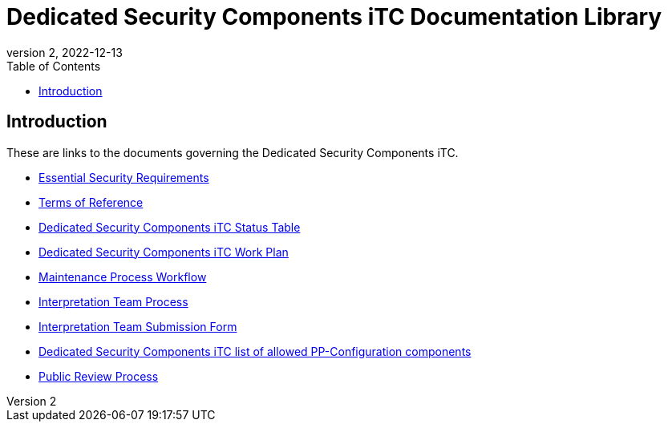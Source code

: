 = Dedicated Security Components iTC Documentation Library
:showtitle:
:toc:
:imagesdir: images
:icons: font
:revnumber: 2
:revdate: 2022-12-13

:iTC-longname: Dedicated Security Components
:iTC-shortname: DSC-iTC
:iTC-email: iTC-DSC@niap-ccevs.org
:iTC-website: https://DSC-iTC.github.io/
:iTC-GitHub: https://github.com/DSC-iTC/cPP

== Introduction
These are links to the documents governing the {iTC-longname} iTC. 

* https://www.commoncriteriaportal.org/communities/CCDB_DSC_ESR_v1.2.pdf[Essential Security Requirements]
* https://ccusersforum.onlyoffice.com/Products/Files/doceditor.aspx?fileid=4838302[Terms of Reference]
* https://github.com/DSC-iTC/Governance[{iTC-longname} iTC Status Table]
* https://github.com/DSC-iTC/Governance[{iTC-longname} iTC Work Plan]
* https://github.com/DSC-iTC/Governance[Maintenance Process Workflow]
* https://github.com/DSC-iTC/Governance[Interpretation Team Process]
* https://github.com/DSC-iTC/cPP/issues/new/choose[Interpretation Team Submission Form]
* link:/docs/PP-config.html[{iTC-longname} iTC list of allowed PP-Configuration components]
* link:/docs/public-review-process.html[Public Review Process]